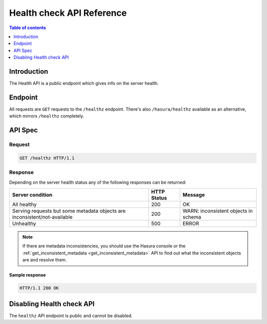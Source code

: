 .. meta::
   :description: Hasura health API reference
   :keywords: hasura, docs, health API, API reference

.. _health_api_reference:

Health check API Reference
==========================

.. contents:: Table of contents
  :backlinks: none
  :depth: 1
  :local:

Introduction
------------

The Health API is a public endpoint which gives info on the server health.

Endpoint
--------

All requests are ``GET`` requests to the ``/healthz`` endpoint.
There's also ``/hasura/healthz`` available as an alternative, which mirrors ``/healthz`` completely.

API Spec
--------

Request
^^^^^^^

.. code-block:: http

   GET /healthz HTTP/1.1

Response
^^^^^^^^

Depending on the server health status any of the following responses can be returned:

.. list-table::
  :header-rows: 1

  * - Server condition
    - HTTP Status
    - Message
  * - All healthy
    - 200
    - OK
  * - Serving requests but some metadata objects are inconsistent/not-available
    - 200
    - WARN: inconsistent objects in schema
  * - Unhealthy
    - 500
    - ERROR

.. note::

  If there are metadata inconsistencies, you should use the Hasura console or the :ref:`get_inconsistent_metadata <get_inconsistent_metadata>` API to find out what
  the inconsistent objects are and resolve them.


Sample response
***************

.. code-block:: http

   HTTP/1.1 200 OK


Disabling Health check API
--------------------------

The ``healthz`` API endpoint is public and cannot be disabled.

